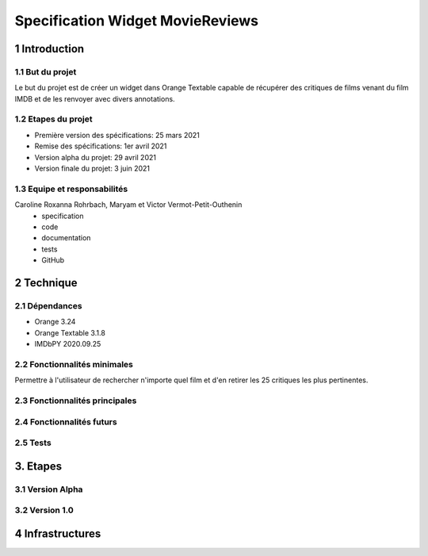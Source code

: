 #################################
Specification Widget MovieReviews 
#################################

1 Introduction
**************

1.1 But du projet
=================
Le but du projet est de créer un widget dans Orange Textable capable de récupérer des critiques de films venant du film IMDB et de les renvoyer avec divers annotations.

1.2 Etapes du projet
====================
* Première version des spécifications: 25 mars 2021
* Remise des spécifications: 1er avril 2021
* Version alpha du projet: 29 avril 2021
* Version finale du projet: 3 juin 2021

1.3 Equipe et responsabilités
=============================
Caroline Roxanna Rohrbach, Maryam et Victor Vermot-Petit-Outhenin
 - specification
 - code
 - documentation
 - tests
 - GitHub
 
2 Technique 
***********
 
2.1 Dépendances
===============
- Orange 3.24
- Orange Textable 3.1.8
- IMDbPY 2020.09.25
  
2.2 Fonctionnalités minimales
=============================
Permettre à l'utilisateur de rechercher n'importe quel film et d'en retirer les 25 critiques les plus pertinentes. 
  
2.3 Fonctionnalités principales
===============================
  
2.4 Fonctionnalités futurs
==========================
  
2.5 Tests
=========
  

3. Etapes
*********
  
3.1 Version Alpha
=================
  
3.2 Version 1.0
===============
  
4 Infrastructures
*****************
